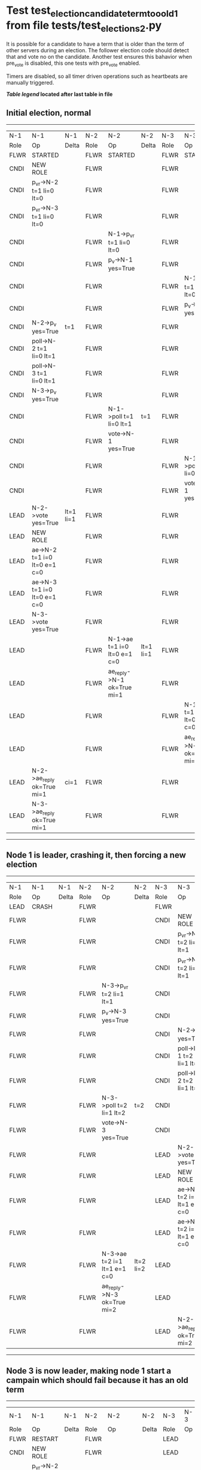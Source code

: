 * Test test_election_candidate_term_too_old_1 from file tests/test_elections_2.py


    It is possible for a candidate to have a term that is older than the term of other servers during an
    election. The follower election code should detect that and vote no on the candidate. Another test
    ensures this bahavior when pre_vote is disabled, this one tests with pre_vote enabled.

    Timers are disabled, so all timer driven operations such as heartbeats are manually triggered.
    


 *[[condensed Trace Table Legend][Table legend]] located after last table in file*

** Initial election, normal
-----------------------------------------------------------------------------------------------------------------------------------------------------------
|  N-1   | N-1                          | N-1       | N-2   | N-2                          | N-2       | N-3   | N-3                          | N-3       |
|  Role  | Op                           | Delta     | Role  | Op                           | Delta     | Role  | Op                           | Delta     |
|  FLWR  | STARTED                      |           | FLWR  | STARTED                      |           | FLWR  | STARTED                      |           |
|  CNDI  | NEW ROLE                     |           | FLWR  |                              |           | FLWR  |                              |           |
|  CNDI  | p_v_r->N-2 t=1 li=0 lt=0     |           | FLWR  |                              |           | FLWR  |                              |           |
|  CNDI  | p_v_r->N-3 t=1 li=0 lt=0     |           | FLWR  |                              |           | FLWR  |                              |           |
|  CNDI  |                              |           | FLWR  | N-1->p_v_r t=1 li=0 lt=0     |           | FLWR  |                              |           |
|  CNDI  |                              |           | FLWR  | p_v->N-1 yes=True            |           | FLWR  |                              |           |
|  CNDI  |                              |           | FLWR  |                              |           | FLWR  | N-1->p_v_r t=1 li=0 lt=0     |           |
|  CNDI  |                              |           | FLWR  |                              |           | FLWR  | p_v->N-1 yes=True            |           |
|  CNDI  | N-2->p_v yes=True            | t=1       | FLWR  |                              |           | FLWR  |                              |           |
|  CNDI  | poll->N-2 t=1 li=0 lt=1      |           | FLWR  |                              |           | FLWR  |                              |           |
|  CNDI  | poll->N-3 t=1 li=0 lt=1      |           | FLWR  |                              |           | FLWR  |                              |           |
|  CNDI  | N-3->p_v yes=True            |           | FLWR  |                              |           | FLWR  |                              |           |
|  CNDI  |                              |           | FLWR  | N-1->poll t=1 li=0 lt=1      | t=1       | FLWR  |                              |           |
|  CNDI  |                              |           | FLWR  | vote->N-1 yes=True           |           | FLWR  |                              |           |
|  CNDI  |                              |           | FLWR  |                              |           | FLWR  | N-1->poll t=1 li=0 lt=1      | t=1       |
|  CNDI  |                              |           | FLWR  |                              |           | FLWR  | vote->N-1 yes=True           |           |
|  LEAD  | N-2->vote yes=True           | lt=1 li=1 | FLWR  |                              |           | FLWR  |                              |           |
|  LEAD  | NEW ROLE                     |           | FLWR  |                              |           | FLWR  |                              |           |
|  LEAD  | ae->N-2 t=1 i=0 lt=0 e=1 c=0 |           | FLWR  |                              |           | FLWR  |                              |           |
|  LEAD  | ae->N-3 t=1 i=0 lt=0 e=1 c=0 |           | FLWR  |                              |           | FLWR  |                              |           |
|  LEAD  | N-3->vote yes=True           |           | FLWR  |                              |           | FLWR  |                              |           |
|  LEAD  |                              |           | FLWR  | N-1->ae t=1 i=0 lt=0 e=1 c=0 | lt=1 li=1 | FLWR  |                              |           |
|  LEAD  |                              |           | FLWR  | ae_reply->N-1 ok=True mi=1   |           | FLWR  |                              |           |
|  LEAD  |                              |           | FLWR  |                              |           | FLWR  | N-1->ae t=1 i=0 lt=0 e=1 c=0 | lt=1 li=1 |
|  LEAD  |                              |           | FLWR  |                              |           | FLWR  | ae_reply->N-1 ok=True mi=1   |           |
|  LEAD  | N-2->ae_reply ok=True mi=1   | ci=1      | FLWR  |                              |           | FLWR  |                              |           |
|  LEAD  | N-3->ae_reply ok=True mi=1   |           | FLWR  |                              |           | FLWR  |                              |           |
-----------------------------------------------------------------------------------------------------------------------------------------------------------
** Node 1 is leader, crashing it, then forcing a new election
---------------------------------------------------------------------------------------------------------------------------------
|  N-1   | N-1    | N-1   | N-2   | N-2                          | N-2       | N-3   | N-3                          | N-3       |
|  Role  | Op     | Delta | Role  | Op                           | Delta     | Role  | Op                           | Delta     |
|  LEAD  | CRASH  |       | FLWR  |                              |           | FLWR  |                              |           |
|  FLWR  |        |       | FLWR  |                              |           | CNDI  | NEW ROLE                     |           |
|  FLWR  |        |       | FLWR  |                              |           | CNDI  | p_v_r->N-1 t=2 li=1 lt=1     |           |
|  FLWR  |        |       | FLWR  |                              |           | CNDI  | p_v_r->N-2 t=2 li=1 lt=1     |           |
|  FLWR  |        |       | FLWR  | N-3->p_v_r t=2 li=1 lt=1     |           | CNDI  |                              |           |
|  FLWR  |        |       | FLWR  | p_v->N-3 yes=True            |           | CNDI  |                              |           |
|  FLWR  |        |       | FLWR  |                              |           | CNDI  | N-2->p_v yes=True            | t=2       |
|  FLWR  |        |       | FLWR  |                              |           | CNDI  | poll->N-1 t=2 li=1 lt=2      |           |
|  FLWR  |        |       | FLWR  |                              |           | CNDI  | poll->N-2 t=2 li=1 lt=2      |           |
|  FLWR  |        |       | FLWR  | N-3->poll t=2 li=1 lt=2      | t=2       | CNDI  |                              |           |
|  FLWR  |        |       | FLWR  | vote->N-3 yes=True           |           | CNDI  |                              |           |
|  FLWR  |        |       | FLWR  |                              |           | LEAD  | N-2->vote yes=True           | lt=2 li=2 |
|  FLWR  |        |       | FLWR  |                              |           | LEAD  | NEW ROLE                     |           |
|  FLWR  |        |       | FLWR  |                              |           | LEAD  | ae->N-1 t=2 i=1 lt=1 e=1 c=0 |           |
|  FLWR  |        |       | FLWR  |                              |           | LEAD  | ae->N-2 t=2 i=1 lt=1 e=1 c=0 |           |
|  FLWR  |        |       | FLWR  | N-3->ae t=2 i=1 lt=1 e=1 c=0 | lt=2 li=2 | LEAD  |                              |           |
|  FLWR  |        |       | FLWR  | ae_reply->N-3 ok=True mi=2   |           | LEAD  |                              |           |
|  FLWR  |        |       | FLWR  |                              |           | LEAD  | N-2->ae_reply ok=True mi=2   | ci=2      |
---------------------------------------------------------------------------------------------------------------------------------
** Node 3 is now leader, making node 1 start a campain which should fail because it has an old term
--------------------------------------------------------------------------------------------------------------
|  N-1   | N-1                      | N-1   | N-2   | N-2                      | N-2   | N-3   | N-3 | N-3   |
|  Role  | Op                       | Delta | Role  | Op                       | Delta | Role  | Op  | Delta |
|  FLWR  | RESTART                  |       | FLWR  |                          |       | LEAD  |     |       |
|  CNDI  | NEW ROLE                 |       | FLWR  |                          |       | LEAD  |     |       |
|  CNDI  | p_v_r->N-2 t=2 li=1 lt=1 |       | FLWR  |                          |       | LEAD  |     |       |
|  CNDI  | p_v_r->N-3 t=2 li=1 lt=1 |       | FLWR  |                          |       | LEAD  |     |       |
|  CNDI  |                          |       | FLWR  | N-1->p_v_r t=2 li=1 lt=1 |       | LEAD  |     |       |
|  CNDI  |                          |       | FLWR  | p_v->N-1 yes=False       |       | LEAD  |     |       |
--------------------------------------------------------------------------------------------------------------


* Condensed Trace Table Legend
All the items in these legends labeled N-X are placeholders for actual node id values,
actual values will be N-1, N-2, N-3, etc. up to the number of nodes in the cluster. Yes, One based, not zero.

| Column Label | Description     | Details                                                                                        |
| N-X Role     | Raft Role       | FLWR = Follower CNDI = Candidate LEAD = Leader                                                 |
| N-X Op       | Activity        | Describes a traceable event at this node, see separate table below                             |
| N-X Delta    | State change    | Describes any change in state since previous trace, see separate table below                   |


** "Op" Column detail legend
| Value         | Meaning                                                                                      |
| STARTED       | Simulated node starting with empty log, term=0                                               |
| CMD START     | Simulated client requested that a node (usually leader, but not for all tests) run a command |
| CMD DONE      | The previous requested command is finished, whether complete, rejected, failed, whatever     |
| CRASH         | Simulating node has simulated a crash                                                        |
| RESTART       | Previously crashed node has restarted. Look at delta column to see effects on log, if any    |
| NEW ROLE      | The node has changed Raft role since last trace line                                         |
| NETSPLIT      | The node has been partitioned away from the majority network                                 |
| NETJOIN       | The node has rejoined the majority network                                                   |
| ae->N-X       | Node has sent append_entries message to N-X, next line in this table explains                |
| (continued)   | t=1 means current term is 1, i=1 means prevLogIndex=1, lt=1 means prevLogTerm=1              |
| (continued)   | c=1 means sender's commitIndex is 1,                                                         |
| (continued)   | e=2 means that the entries list in the message is 2 items long. eXo=0 is a heartbeat         |
| N-X->ae_reply | Node has received the response to an append_entries message, details in continued lines      |
| (continued)   | ok=(True or False) means that entries were saved or not, mi=3 says log max index = 3         |
| poll->N-X     | Node has sent request_vote to N-X, t=1 means current term is 1 (continued next line)         |
| (continued)   | li=0 means prevLogIndex = 0, lt=0 means prevLogTerm = 0                                      |
| N-X->vote     | Node has received request_vote response from N-X, yes=(True or False) indicates vote value   |
| p_v_r->N-X    | Node has sent pre_vote_request to N-X, t=1 means proposed term is 1 (continued next line)    |
| (continued)   | li=0 means prevLogIndex = 0, lt=0 means prevLogTerm = 0                                      |
| N-X->p_v      | Node has received pre_vote_response from N-X, yes=(True or False) indicates vote value       |
| m_c->N-X      | Node has sent memebership change to N-X op is add or remove and n is the node affected       |
| N-X->m_cr     | Node has received membership change response from N-X, ok indicates success value            |
| p_t->N-X      | Node has sent power transfer command N-X so node should assume power                         |
| N-X->p_tr     | Node has received power transfer response from N-X, ok indicates success value               |
| sn->N-X       | Node has sent snopshot copy command N-X so X node should apply it to local snapshot          |
| N-X>snr       | Node has received snapshot response from N-X, s indicates success value                      |

** "Delta" Column detail legend
Any item in this column indicates that the value of that item has changed since the last trace line

| Item | Meaning                                                                                                                         |
| t=X  | Term has changed to X                                                                                                           |
| lt=X | prevLogTerm has changed to X, indicating a log record has been stored                                                           |
| li=X | prevLogIndex has changed to X, indicating a log record has been stored                                                          |
| ci=X | Indicates commitIndex has changed to X, meaning log record has been committed, and possibly applied depending on type of record |
| n=X  | Indicates a change in networks status, X=1 means re-joined majority network, X=2 means partitioned to minority network          |

** Notes about interpreting traces
The way in which the traces are collected can occasionally obscure what is going on. A case in point is the commit of records at followers.
The commit process is triggered by an append_entries message arriving at the follower with a commitIndex value that exceeds the local
commit index, and that matches a record in the local log. This starts the commit process AFTER the response message is sent. You might
be expecting it to be prior to sending the response, in bound, as is often said. Whether this is expected behavior is not called out
as an element of the Raft protocol. It is certainly not required, however, as the follower doesn't report the commit index back to the
leader.

The definition of the commit state for a record is that a majority of nodes (leader and followers) have saved the record. Once
the leader detects this it applies and commits the record. At some point it will send another append_entries to the followers and they
will apply and commit. Or, if the leader dies before doing this, the next leader will commit by implication when it sends a term start
log record.

So when you are looking at the traces, you should not expect to see the commit index increas at a follower until some other message
traffic occurs, because the tracing function only checks the commit index at message transmission boundaries.






